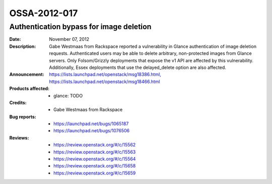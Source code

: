 =============
OSSA-2012-017
=============

Authentication bypass for image deletion
----------------------------------------
:Date: November 07, 2012

:Description:

   Gabe Westmaas from Rackspace reported a vulnerability in Glance
   authentication of image deletion requests. Authenticated users may be
   able to delete arbitrary, non-protected images from Glance servers. Only
   Folsom/Grizzly deployments that expose the v1 API are affected by this
   vulnerability. Additionally, Essex deployments that use the
   delayed_delete option are also affected.

:Announcement:

   `https://lists.launchpad.net/openstack/msg18386.html, https://lists.launchpad.net/openstack/msg18466.html <https://lists.launchpad.net/openstack/msg18386.html, https://lists.launchpad.net/openstack/msg18466.html>`_

:Products affected: 
   - glance: TODO



:Credits: - Gabe Westmaas from Rackspace



:Bug reports:

   - `https://launchpad.net/bugs/1065187 <https://launchpad.net/bugs/1065187>`_
   - `https://launchpad.net/bugs/1076506 <https://launchpad.net/bugs/1076506>`_



:Reviews:

   - `https://review.openstack.org/#/c/15562 <https://review.openstack.org/#/c/15562>`_
   - `https://review.openstack.org/#/c/15563 <https://review.openstack.org/#/c/15563>`_
   - `https://review.openstack.org/#/c/15564 <https://review.openstack.org/#/c/15564>`_
   - `https://review.openstack.org/#/c/15658 <https://review.openstack.org/#/c/15658>`_
   - `https://review.openstack.org/#/c/15659 <https://review.openstack.org/#/c/15659>`_



